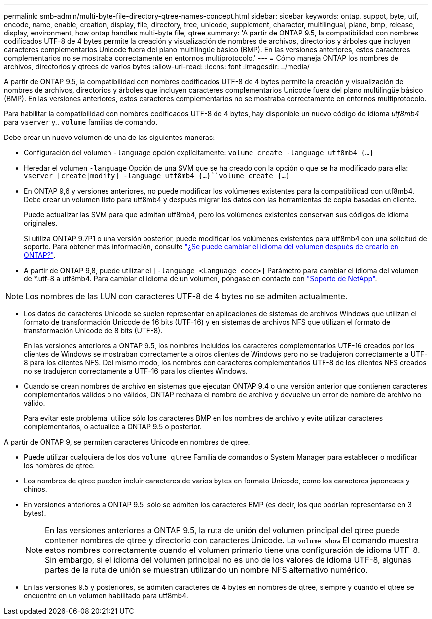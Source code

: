 ---
permalink: smb-admin/multi-byte-file-directory-qtree-names-concept.html 
sidebar: sidebar 
keywords: ontap, suppot, byte, utf, encode, name, enable, creation, display, file, directory, tree, unicode, supplement, character, multilingual, plane, bmp, release, display, environment, how ontap handles multi-byte file, qtree 
summary: 'A partir de ONTAP 9.5, la compatibilidad con nombres codificados UTF-8 de 4 bytes permite la creación y visualización de nombres de archivos, directorios y árboles que incluyen caracteres complementarios Unicode fuera del plano multilingüe básico (BMP). En las versiones anteriores, estos caracteres complementarios no se mostraba correctamente en entornos multiprotocolo.' 
---
= Cómo maneja ONTAP los nombres de archivos, directorios y qtrees de varios bytes
:allow-uri-read: 
:icons: font
:imagesdir: ../media/


[role="lead"]
A partir de ONTAP 9.5, la compatibilidad con nombres codificados UTF-8 de 4 bytes permite la creación y visualización de nombres de archivos, directorios y árboles que incluyen caracteres complementarios Unicode fuera del plano multilingüe básico (BMP). En las versiones anteriores, estos caracteres complementarios no se mostraba correctamente en entornos multiprotocolo.

Para habilitar la compatibilidad con nombres codificados UTF-8 de 4 bytes, hay disponible un nuevo código de idioma _utf8mb4_ para `vserver` y.. `volume` familias de comando.

Debe crear un nuevo volumen de una de las siguientes maneras:

* Configuración del volumen `-language` opción explícitamente: `volume create -language utf8mb4 {…}`
* Heredar el volumen `-language` Opción de una SVM que se ha creado con la opción o que se ha modificado para ella: `vserver [create|modify] -language utf8mb4 {…}``volume create {…}`
* En ONTAP 9,6 y versiones anteriores, no puede modificar los volúmenes existentes para la compatibilidad con utf8mb4. Debe crear un volumen listo para utf8mb4 y después migrar los datos con las herramientas de copia basadas en cliente.
+
Puede actualizar las SVM para que admitan utf8mb4, pero los volúmenes existentes conservan sus códigos de idioma originales.

+
Si utiliza ONTAP 9.7P1 o una versión posterior, puede modificar los volúmenes existentes para utf8mb4 con una solicitud de soporte. Para obtener más información, consulte link:https://kb.netapp.com/onprem/ontap/da/NAS/Can_the_volume_language_be_changed_after_creation_in_ONTAP["¿Se puede cambiar el idioma del volumen después de crearlo en ONTAP?"^].



* A partir de ONTAP 9,8, puede utilizar el `[-language <Language code>]` Parámetro para cambiar el idioma del volumen de *.utf-8 a utf8mb4. Para cambiar el idioma de un volumen, póngase en contacto con link:http://mysupport.netapp.com/["Soporte de NetApp"^].



NOTE: Los nombres de las LUN con caracteres UTF-8 de 4 bytes no se admiten actualmente.

* Los datos de caracteres Unicode se suelen representar en aplicaciones de sistemas de archivos Windows que utilizan el formato de transformación Unicode de 16 bits (UTF-16) y en sistemas de archivos NFS que utilizan el formato de transformación Unicode de 8 bits (UTF-8).
+
En las versiones anteriores a ONTAP 9.5, los nombres incluidos los caracteres complementarios UTF-16 creados por los clientes de Windows se mostraban correctamente a otros clientes de Windows pero no se tradujeron correctamente a UTF-8 para los clientes NFS. Del mismo modo, los nombres con caracteres complementarios UTF-8 de los clientes NFS creados no se tradujeron correctamente a UTF-16 para los clientes Windows.

* Cuando se crean nombres de archivo en sistemas que ejecutan ONTAP 9.4 o una versión anterior que contienen caracteres complementarios válidos o no válidos, ONTAP rechaza el nombre de archivo y devuelve un error de nombre de archivo no válido.
+
Para evitar este problema, utilice sólo los caracteres BMP en los nombres de archivo y evite utilizar caracteres complementarios, o actualice a ONTAP 9.5 o posterior.



A partir de ONTAP 9, se permiten caracteres Unicode en nombres de qtree.

* Puede utilizar cualquiera de los dos `volume qtree` Familia de comandos o System Manager para establecer o modificar los nombres de qtree.
* Los nombres de qtree pueden incluir caracteres de varios bytes en formato Unicode, como los caracteres japoneses y chinos.
* En versiones anteriores a ONTAP 9.5, sólo se admiten los caracteres BMP (es decir, los que podrían representarse en 3 bytes).
+

NOTE: En las versiones anteriores a ONTAP 9.5, la ruta de unión del volumen principal del qtree puede contener nombres de qtree y directorio con caracteres Unicode. La `volume show` El comando muestra estos nombres correctamente cuando el volumen primario tiene una configuración de idioma UTF-8. Sin embargo, si el idioma del volumen principal no es uno de los valores de idioma UTF-8, algunas partes de la ruta de unión se muestran utilizando un nombre NFS alternativo numérico.

* En las versiones 9.5 y posteriores, se admiten caracteres de 4 bytes en nombres de qtree, siempre y cuando el qtree se encuentre en un volumen habilitado para utf8mb4.

